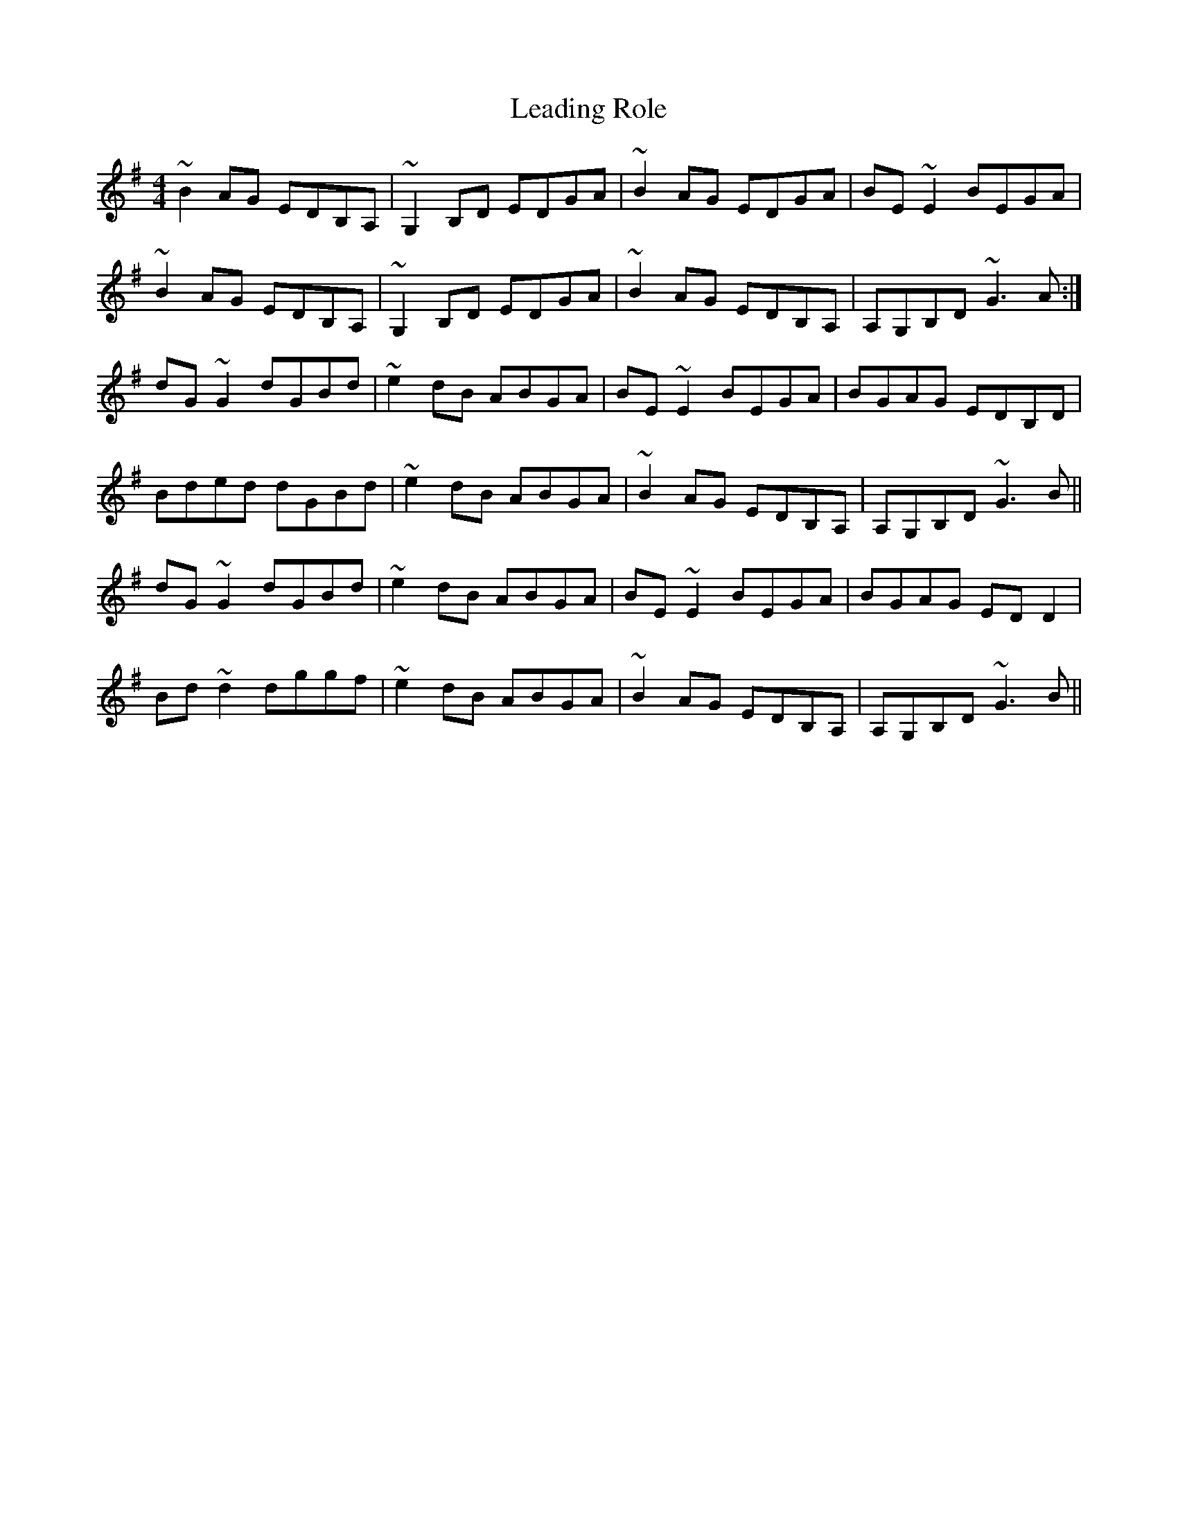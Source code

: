 X: 23202
T: Leading Role
R: reel
M: 4/4
K: Gmajor
~B2AG EDB,A,|~G,2B,D EDGA|~B2AG EDGA|BE~E2 BEGA|
~B2AG EDB,A,|~G,2B,D EDGA|~B2AG EDB,A,|A,G,B,D ~G3A:|
dG~G2 dGBd|~e2dB ABGA|BE~E2 BEGA|BGAG EDB,D|
Bded dGBd|~e2dB ABGA|~B2AG EDB,A,|A,G,B,D ~G3B||
dG~G2 dGBd|~e2dB ABGA|BE~E2 BEGA|BGAG EDD2|
Bd~d2 dggf|~e2dB ABGA|~B2AG EDB,A,|A,G,B,D ~G3B||


